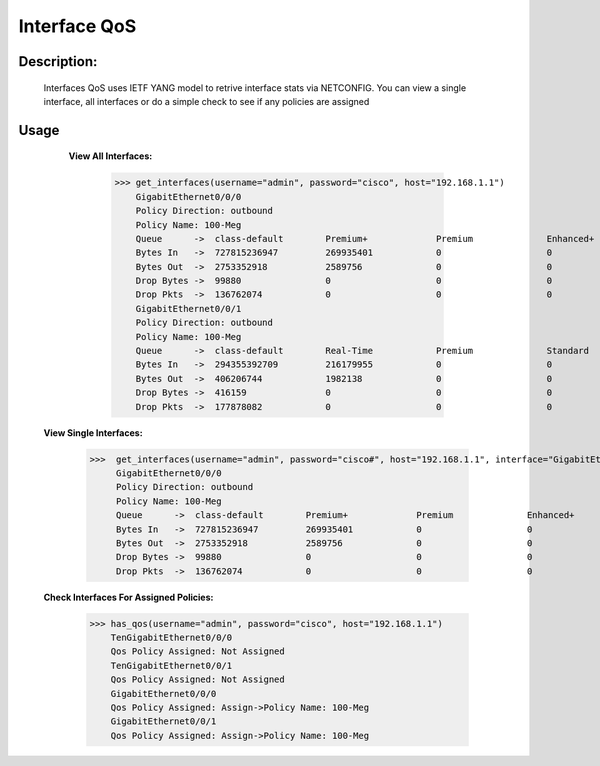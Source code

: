 Interface QoS
-------------

Description:
============

  Interfaces QoS uses IETF YANG model to retrive interface stats via NETCONFIG. You can view a single interface, all interfaces or do a simple check to see if any policies are       assigned
  
Usage
========

    **View All Interfaces:**
  
          >>> get_interfaces(username="admin", password="cisco", host="192.168.1.1")
              GigabitEthernet0/0/0
              Policy Direction: outbound
              Policy Name: 100-Meg
              Queue      ->  class-default        Premium+             Premium              Enhanced+            Enhanced             Default-Class        class-default       
              Bytes In   ->  727815236947         269935401            0                    0                    227966               681353194177         46191879403         
              Bytes Out  ->  2753352918           2589756              0                    0                    2781                 2719738929           31021452            
              Drop Bytes ->  99880                0                    0                    0                    0                    0                    99880               
              Drop Pkts  ->  136762074            0                    0                    0                    0                    0                    136762074           
              GigabitEthernet0/0/1
              Policy Direction: outbound
              Policy Name: 100-Meg
              Queue      ->  class-default        Real-Time            Premium              Standard             Best-Effort          class-default       
              Bytes In   ->  294355392709         216179955            0                    0                    268845227885         25293984869         
              Bytes Out  ->  406206744            1982138              0                    0                    387098095            17126511            
              Drop Bytes ->  416159               0                    0                    0                    0                    416159              
              Drop Pkts  ->  177878082            0                    0                    0                    0                    177878082           

  **View Single Interfaces:**
  
           >>>  get_interfaces(username="admin", password="cisco#", host="192.168.1.1", interface="GigabitEthernet0/0/0")
                GigabitEthernet0/0/0
                Policy Direction: outbound
                Policy Name: 100-Meg
                Queue      ->  class-default        Premium+             Premium              Enhanced+            Enhanced             Default-Class        class-default       
                Bytes In   ->  727815236947         269935401            0                    0                    227966               681353194177         46191879403         
                Bytes Out  ->  2753352918           2589756              0                    0                    2781                 2719738929           31021452            
                Drop Bytes ->  99880                0                    0                    0                    0                    0                    99880               
                Drop Pkts  ->  136762074            0                    0                    0                    0                    0                    136762074       

  **Check Interfaces For Assigned Policies:**

        >>> has_qos(username="admin", password="cisco", host="192.168.1.1")
            TenGigabitEthernet0/0/0
            Qos Policy Assigned: Not Assigned
            TenGigabitEthernet0/0/1
            Qos Policy Assigned: Not Assigned
            GigabitEthernet0/0/0
            Qos Policy Assigned: Assign->Policy Name: 100-Meg
            GigabitEthernet0/0/1
            Qos Policy Assigned: Assign->Policy Name: 100-Meg
